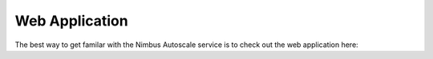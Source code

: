 ===============
Web Application
===============

The best way to get familar with the Nimbus Autoscale service is to
check out the web application here:

